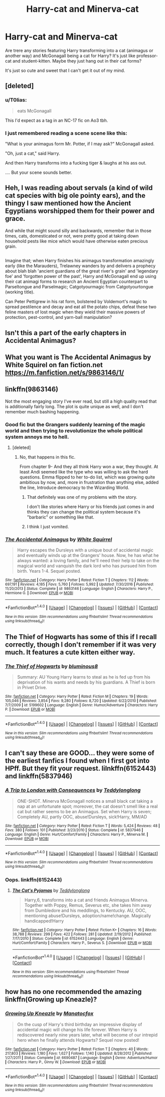 #+TITLE: Harry-cat and Minerva-cat

* Harry-cat and Minerva-cat
:PROPERTIES:
:Author: Sharedo
:Score: 14
:DateUnix: 1501888629.0
:DateShort: 2017-Aug-05
:FlairText: Request
:END:
Are trere any stories featuring Harry transforming into a cat (animagus or another way) and McGonagall being a cat for Harry? It's just like professor-cat and student-kitten. Maybe they just hang out in their cat forms?

It's just so cute and sweet that I can't get it out of my mind.


** [deleted]
:PROPERTIES:
:Score: 22
:DateUnix: 1501889430.0
:DateShort: 2017-Aug-05
:END:

*** u/T0lias:
#+begin_quote
  eats McGonagall
#+end_quote

This I'd expect as a tag in an NC-17 fic on Ao3 tbh.
:PROPERTIES:
:Author: T0lias
:Score: 8
:DateUnix: 1501920120.0
:DateShort: 2017-Aug-05
:END:


*** I just remembered reading a scene scene like this:

"What is your animagus form Mr. Potter, if I may ask?" McGonagall asked.

"Oh, just a cat," said Harry.

And then Harry transforms into a fucking tiger & laughs at his ass out.

.... But your scene sounds better.
:PROPERTIES:
:Author: RandomNameTakenToo
:Score: 5
:DateUnix: 1501896834.0
:DateShort: 2017-Aug-05
:END:


** Heh, I was reading about servals (a kind of wild cat species with big ole pointy ears), and the thingy I saw mentioned how the Ancient Egyptians worshipped them for their power and grace.

And while that might sound silly and backwards, remember that in those times, cats, domesticated or not, were pretty good at taking down household pests like mice which would have otherwise eaten precious grain.

** 
   :PROPERTIES:
   :CUSTOM_ID: section
   :END:
Imagine that; when Harry finishes his animagus transformation amazingly early (like the Marauders), Trelawney wanders by and delivers a prophecy about blah blah 'ancient guardians of the great river's grain' and 'legendary foe' and 'forgotten power of the past', Harry and McGonagall end up using their cat animagi forms to research an Ancient Egyptian counterpart to Parseltongue and Parselmagic; Catgotyourmagic from Catgotyourtongue (working title).

Can Peter Pettigrew in his rat form, bolstered by Voldemort's magic to spread pestilence and decay and eat all the potato chips, defeat these two feline masters of lost magic when they wield their massive powers of protection, pest-control, and yarn-ball manipulation?
:PROPERTIES:
:Author: Avaday_Daydream
:Score: 14
:DateUnix: 1501915400.0
:DateShort: 2017-Aug-05
:END:


** Isn't this a part of the early chapters in Accidental Animagus?
:PROPERTIES:
:Score: 14
:DateUnix: 1501895062.0
:DateShort: 2017-Aug-05
:END:


** What you want is The Accidental Animagus by White Squirel on fan fiction.net [[https://m.fanfiction.net/s/9863146/1/]]
:PROPERTIES:
:Author: MoralRelativity
:Score: 8
:DateUnix: 1501895729.0
:DateShort: 2017-Aug-05
:END:


** linkffn(9863146)

Not the most engaging story I've ever read, but still a high quality read that is additionally fairly long. The plot is quite unique as well, and I don't remember much bashing happening.
:PROPERTIES:
:Score: 6
:DateUnix: 1501905001.0
:DateShort: 2017-Aug-05
:END:

*** Good fic but the Grangers suddenly learning of the magic world and then trying to revolutionize the whole political system annoys me to hell.
:PROPERTIES:
:Author: PokeMaster420
:Score: 5
:DateUnix: 1501907340.0
:DateShort: 2017-Aug-05
:END:

**** [deleted]
:PROPERTIES:
:Score: 0
:DateUnix: 1501908789.0
:DateShort: 2017-Aug-05
:END:

***** No, that happens in this fic.

From chapter 9- And they all think Harry won a war, they thought. At least Andi seemed like the type who was willing to ask the hard questions. Emma flipped to her to-do list, which was growing quite ambitious by now, and, more in frustration than anything else, added the line, Introduce democracy to the Wizarding World.
:PROPERTIES:
:Author: Shastaw2006
:Score: 2
:DateUnix: 1501909351.0
:DateShort: 2017-Aug-05
:END:

****** That definitely was one of my problems with the story.

I don't like stories where Harry or his friends just comes in and thinks they can change the political system because it's "barbaric" or something like that.
:PROPERTIES:
:Score: 2
:DateUnix: 1501939372.0
:DateShort: 2017-Aug-05
:END:


****** I think I just vomited.
:PROPERTIES:
:Author: IHATEHERMIONESUE
:Score: 2
:DateUnix: 1501925235.0
:DateShort: 2017-Aug-05
:END:


*** [[http://www.fanfiction.net/s/9863146/1/][*/The Accidental Animagus/*]] by [[https://www.fanfiction.net/u/5339762/White-Squirrel][/White Squirrel/]]

#+begin_quote
  Harry escapes the Dursleys with a unique bout of accidental magic and eventually winds up at the Grangers' house. Now, he has what he always wanted: a loving family, and he'll need their help to take on the magical world and vanquish the dark lord who has pursued him from birth. Years 1-4. Sequel posted.
#+end_quote

^{/Site/: [[http://www.fanfiction.net/][fanfiction.net]] *|* /Category/: Harry Potter *|* /Rated/: Fiction T *|* /Chapters/: 112 *|* /Words/: 697,191 *|* /Reviews/: 4,185 *|* /Favs/: 5,760 *|* /Follows/: 5,992 *|* /Updated/: 7/30/2016 *|* /Published/: 11/20/2013 *|* /Status/: Complete *|* /id/: 9863146 *|* /Language/: English *|* /Characters/: Harry P., Hermione G. *|* /Download/: [[http://www.ff2ebook.com/old/ffn-bot/index.php?id=9863146&source=ff&filetype=epub][EPUB]] or [[http://www.ff2ebook.com/old/ffn-bot/index.php?id=9863146&source=ff&filetype=mobi][MOBI]]}

--------------

*FanfictionBot*^{1.4.0} *|* [[[https://github.com/tusing/reddit-ffn-bot/wiki/Usage][Usage]]] | [[[https://github.com/tusing/reddit-ffn-bot/wiki/Changelog][Changelog]]] | [[[https://github.com/tusing/reddit-ffn-bot/issues/][Issues]]] | [[[https://github.com/tusing/reddit-ffn-bot/][GitHub]]] | [[[https://www.reddit.com/message/compose?to=tusing][Contact]]]

^{/New in this version: Slim recommendations using/ ffnbot!slim! /Thread recommendations using/ linksub(thread_id)!}
:PROPERTIES:
:Author: FanfictionBot
:Score: 2
:DateUnix: 1501905042.0
:DateShort: 2017-Aug-05
:END:


** The Thief of Hogwarts has some of this if I recall correctly, though I don't remember if it was very much. It features a cute kitten either way.
:PROPERTIES:
:Score: 2
:DateUnix: 1501974519.0
:DateShort: 2017-Aug-06
:END:

*** [[http://www.fanfiction.net/s/5199602/1/][*/The Thief of Hogwarts/*]] by [[https://www.fanfiction.net/u/1867176/bluminous8][/bluminous8/]]

#+begin_quote
  Summary: AU Young Harry learns to steal as he is fed up from his deprivation of his wants and needs by his guardians. A Thief is born in Privet Drive.
#+end_quote

^{/Site/: [[http://www.fanfiction.net/][fanfiction.net]] *|* /Category/: Harry Potter *|* /Rated/: Fiction M *|* /Chapters/: 19 *|* /Words/: 105,046 *|* /Reviews/: 3,854 *|* /Favs/: 9,280 *|* /Follows/: 8,720 *|* /Updated/: 6/22/2010 *|* /Published/: 7/7/2009 *|* /id/: 5199602 *|* /Language/: English *|* /Genre/: Humor/Adventure *|* /Characters/: Harry P. *|* /Download/: [[http://www.ff2ebook.com/old/ffn-bot/index.php?id=5199602&source=ff&filetype=epub][EPUB]] or [[http://www.ff2ebook.com/old/ffn-bot/index.php?id=5199602&source=ff&filetype=mobi][MOBI]]}

--------------

*FanfictionBot*^{1.4.0} *|* [[[https://github.com/tusing/reddit-ffn-bot/wiki/Usage][Usage]]] | [[[https://github.com/tusing/reddit-ffn-bot/wiki/Changelog][Changelog]]] | [[[https://github.com/tusing/reddit-ffn-bot/issues/][Issues]]] | [[[https://github.com/tusing/reddit-ffn-bot/][GitHub]]] | [[[https://www.reddit.com/message/compose?to=tusing][Contact]]]

^{/New in this version: Slim recommendations using/ ffnbot!slim! /Thread recommendations using/ linksub(thread_id)!}
:PROPERTIES:
:Author: FanfictionBot
:Score: 1
:DateUnix: 1501974540.0
:DateShort: 2017-Aug-06
:END:


** I can't say these are GOOD... they were some of the earliest fanfics I found when I first got into HPff. But they fit your request. lilnkffn(6152443) and linkffn(5837946)
:PROPERTIES:
:Author: fireflii
:Score: 2
:DateUnix: 1501989492.0
:DateShort: 2017-Aug-06
:END:

*** [[http://www.fanfiction.net/s/5837946/1/][*/A Trip to London with Consequences/*]] by [[https://www.fanfiction.net/u/1562726/Teddylonglong][/Teddylonglong/]]

#+begin_quote
  ONE-SHOT. Minerva McGonagall notices a small black cat taking a nap at an unfortunate spot; moreover, the cat doesn't smell like a real cat but rather seems to be an Animagus. Set when Harry is seven; Completely AU, partly OOC, abuse!Dursleys, sick!Harry, MM/AD
#+end_quote

^{/Site/: [[http://www.fanfiction.net/][fanfiction.net]] *|* /Category/: Harry Potter *|* /Rated/: Fiction T *|* /Words/: 5,424 *|* /Reviews/: 48 *|* /Favs/: 380 *|* /Follows/: 101 *|* /Published/: 3/23/2010 *|* /Status/: Complete *|* /id/: 5837946 *|* /Language/: English *|* /Genre/: Hurt/Comfort/Family *|* /Characters/: Harry P., Minerva M. *|* /Download/: [[http://www.ff2ebook.com/old/ffn-bot/index.php?id=5837946&source=ff&filetype=epub][EPUB]] or [[http://www.ff2ebook.com/old/ffn-bot/index.php?id=5837946&source=ff&filetype=mobi][MOBI]]}

--------------

*FanfictionBot*^{1.4.0} *|* [[[https://github.com/tusing/reddit-ffn-bot/wiki/Usage][Usage]]] | [[[https://github.com/tusing/reddit-ffn-bot/wiki/Changelog][Changelog]]] | [[[https://github.com/tusing/reddit-ffn-bot/issues/][Issues]]] | [[[https://github.com/tusing/reddit-ffn-bot/][GitHub]]] | [[[https://www.reddit.com/message/compose?to=tusing][Contact]]]

^{/New in this version: Slim recommendations using/ ffnbot!slim! /Thread recommendations using/ linksub(thread_id)!}
:PROPERTIES:
:Author: FanfictionBot
:Score: 1
:DateUnix: 1501989567.0
:DateShort: 2017-Aug-06
:END:


*** Oops. linkffn(6152443)
:PROPERTIES:
:Author: fireflii
:Score: 1
:DateUnix: 1502068311.0
:DateShort: 2017-Aug-07
:END:

**** [[http://www.fanfiction.net/s/6152443/1/][*/The Cat's Pyjamas/*]] by [[https://www.fanfiction.net/u/1562726/Teddylonglong][/Teddylonglong/]]

#+begin_quote
  Harry,6, transforms into a cat and friends Animagus Minerva. Together with Poppy, Remus, Severus etc, she takes him away from Dumbledore and his meddlings, to Kentucky. AU, OOC, mentioning abuse!Dursleys, adoption/name!change. Magically handicapped!Harry
#+end_quote

^{/Site/: [[http://www.fanfiction.net/][fanfiction.net]] *|* /Category/: Harry Potter *|* /Rated/: Fiction K+ *|* /Chapters/: 16 *|* /Words/: 38,788 *|* /Reviews/: 299 *|* /Favs/: 422 *|* /Follows/: 281 *|* /Updated/: 2/19/2012 *|* /Published/: 7/17/2010 *|* /Status/: Complete *|* /id/: 6152443 *|* /Language/: English *|* /Genre/: Hurt/Comfort/Family *|* /Characters/: Harry P., Severus S. *|* /Download/: [[http://www.ff2ebook.com/old/ffn-bot/index.php?id=6152443&source=ff&filetype=epub][EPUB]] or [[http://www.ff2ebook.com/old/ffn-bot/index.php?id=6152443&source=ff&filetype=mobi][MOBI]]}

--------------

*FanfictionBot*^{1.4.0} *|* [[[https://github.com/tusing/reddit-ffn-bot/wiki/Usage][Usage]]] | [[[https://github.com/tusing/reddit-ffn-bot/wiki/Changelog][Changelog]]] | [[[https://github.com/tusing/reddit-ffn-bot/issues/][Issues]]] | [[[https://github.com/tusing/reddit-ffn-bot/][GitHub]]] | [[[https://www.reddit.com/message/compose?to=tusing][Contact]]]

^{/New in this version: Slim recommendations using/ ffnbot!slim! /Thread recommendations using/ linksub(thread_id)!}
:PROPERTIES:
:Author: FanfictionBot
:Score: 1
:DateUnix: 1502068332.0
:DateShort: 2017-Aug-07
:END:


** how has no one recommended the amazing linkffn(Growing up Kneazle)?
:PROPERTIES:
:Author: sephirothrr
:Score: 2
:DateUnix: 1501993514.0
:DateShort: 2017-Aug-06
:END:

*** [[http://www.fanfiction.net/s/6690487/1/][*/Growing Up Kneazle/*]] by [[https://www.fanfiction.net/u/2476688/Manatocfox][/Manatocfox/]]

#+begin_quote
  On the cusp of Harry's third birthday an impressive display of accidental magic will change his life forever. When Harry is rediscovered nearly nine years later, what will become of our intrepid hero when he finally attends Hogwarts? Sequel now posted!
#+end_quote

^{/Site/: [[http://www.fanfiction.net/][fanfiction.net]] *|* /Category/: Harry Potter *|* /Rated/: Fiction T *|* /Chapters/: 40 *|* /Words/: 217,803 *|* /Reviews/: 1,180 *|* /Favs/: 1,627 *|* /Follows/: 1,140 *|* /Updated/: 8/28/2012 *|* /Published/: 1/27/2011 *|* /Status/: Complete *|* /id/: 6690487 *|* /Language/: English *|* /Genre/: Adventure/Humor *|* /Characters/: Harry P., Ginny W. *|* /Download/: [[http://www.ff2ebook.com/old/ffn-bot/index.php?id=6690487&source=ff&filetype=epub][EPUB]] or [[http://www.ff2ebook.com/old/ffn-bot/index.php?id=6690487&source=ff&filetype=mobi][MOBI]]}

--------------

*FanfictionBot*^{1.4.0} *|* [[[https://github.com/tusing/reddit-ffn-bot/wiki/Usage][Usage]]] | [[[https://github.com/tusing/reddit-ffn-bot/wiki/Changelog][Changelog]]] | [[[https://github.com/tusing/reddit-ffn-bot/issues/][Issues]]] | [[[https://github.com/tusing/reddit-ffn-bot/][GitHub]]] | [[[https://www.reddit.com/message/compose?to=tusing][Contact]]]

^{/New in this version: Slim recommendations using/ ffnbot!slim! /Thread recommendations using/ linksub(thread_id)!}
:PROPERTIES:
:Author: FanfictionBot
:Score: 1
:DateUnix: 1501993550.0
:DateShort: 2017-Aug-06
:END:
